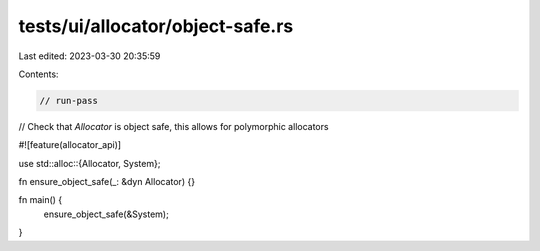 tests/ui/allocator/object-safe.rs
=================================

Last edited: 2023-03-30 20:35:59

Contents:

.. code-block:: rs

    // run-pass

// Check that `Allocator` is object safe, this allows for polymorphic allocators

#![feature(allocator_api)]

use std::alloc::{Allocator, System};

fn ensure_object_safe(_: &dyn Allocator) {}

fn main() {
    ensure_object_safe(&System);
}


